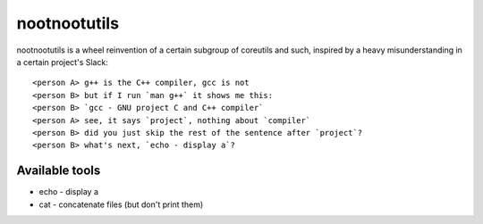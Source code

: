 #############
nootnootutils
#############

nootnootutils is a wheel reinvention of a certain subgroup of coreutils and
such, inspired by a heavy misunderstanding in a certain project's Slack::

   <person A> g++ is the C++ compiler, gcc is not
   <person B> but if I run `man g++` it shows me this:
   <person B> `gcc - GNU project C and C++ compiler`
   <person A> see, it says `project`, nothing about `compiler`
   <person B> did you just skip the rest of the sentence after `project`?
   <person B> what's next, `echo - display a`?

===============
Available tools
===============

* echo - display a

* cat - concatenate files
  (but don't print them)
